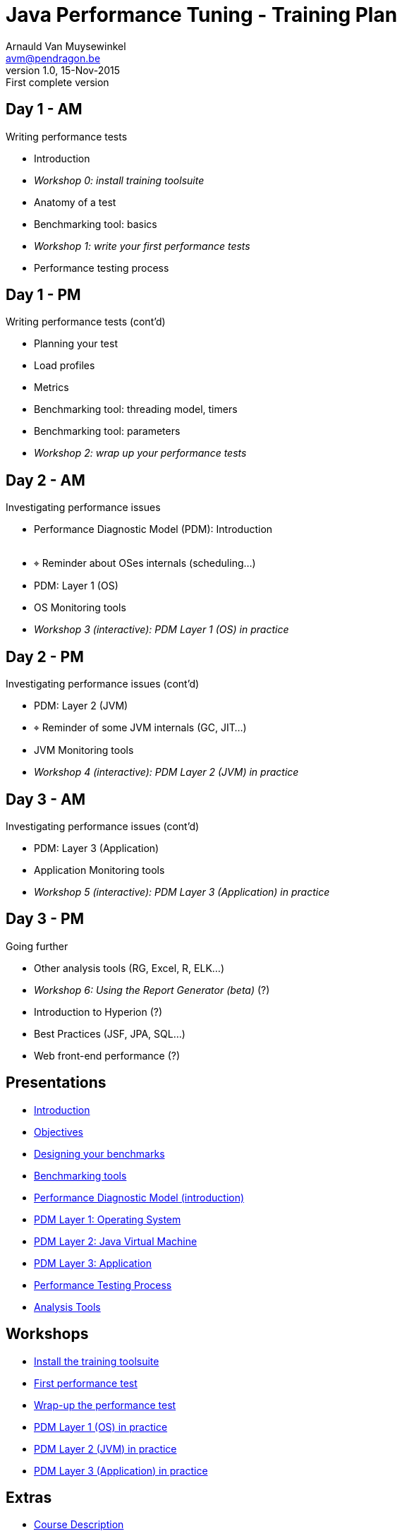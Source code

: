 // build_options: 
Java Performance Tuning - Training Plan
=======================================
Arnauld Van Muysewinkel <avm@pendragon.be>
v1.0, 15-Nov-2015: First complete version
:backend: slidy
//:theme: volnitsky
:data-uri:
:copyright: Creative-Commons-Zero (Arnauld Van Muysewinkel)
:br: pass:[<br>]


Day 1 - AM
----------

*****
Writing performance tests
*****

* Introduction
* _Workshop 0: install training toolsuite_
* Anatomy of a test
* Benchmarking tool: basics
* _Workshop 1: write your first performance tests_


* Performance testing process

Day 1 - PM
----------

*****
Writing performance tests (cont'd)
*****

* Planning your test
* Load profiles
* Metrics
* Benchmarking tool: threading model, timers
* Benchmarking tool: parameters
* _Workshop 2: wrap up your performance tests_


Day 2 - AM
----------

*****
Investigating performance issues
*****

* Performance Diagnostic Model (PDM): Introduction{br}&nbsp;
* &target; Reminder about OSes internals (scheduling...)
* PDM: Layer 1 (OS)
* OS Monitoring tools
* _Workshop 3 (interactive): PDM Layer 1 (OS) in practice_


Day 2 - PM
----------

*****
Investigating performance issues (cont'd)
*****

* PDM: Layer 2 (JVM)
* &target; Reminder of some JVM internals (GC, JIT...)
* JVM Monitoring tools
* _Workshop 4 (interactive): PDM Layer 2 (JVM) in practice_


Day 3 - AM
----------

*****
Investigating performance issues (cont'd)
*****

* PDM: Layer 3 (Application)
* Application Monitoring tools
* _Workshop 5 (interactive): PDM Layer 3 (Application) in practice_


Day 3 - PM
----------

*****
Going further
*****

* Other analysis tools (RG, Excel, R, ELK...)
* _Workshop 6: Using the Report Generator (beta)_ (?)
// Is it feasible to share the RG with a broader audience?
* Introduction to Hyperion (?)
* Best Practices (JSF, JPA, SQL...)
* Web front-end performance (?)


Presentations
-------------

* link:../1-intro/0-introduction.html#_content[Introduction]
* link:../1-intro/1-objectives.html#_content[Objectives]
* link:../2-benchmark/1-benchmark_design.html#_content[Designing your benchmarks]
* link:../2-benchmark/2-benchmark_tool.html#_content[Benchmarking tools]
* link:../3-pdm/0-pdm_intro.html#_content[Performance Diagnostic Model (introduction)]
* link:../3-pdm/1-pdm_l1-os.html#_content[PDM Layer 1: Operating System]
* link:../3-pdm/2-pdm_l2-jvm.html#_content[PDM Layer 2: Java Virtual Machine]
* link:../3-pdm/3-pdm_l3-app.html#_content[PDM Layer 3: Application]
* link:../4-process/0-perf_test_process.html#_content[Performance Testing Process]
* link:../5-analysis/1-analysis_tools.html#_content[Analysis Tools]


Workshops
---------

* link:../1-intro/w0-install.html#_content[Install the training toolsuite]
* link:../2-benchmark/w1-first_benchmark.html#_content[First performance test]
* link:../2-benchmark/w2-wrapup_benchmark.html#_content[Wrap-up the performance test]
* link:../3-pdm/w3-dominant_os.html#_content[PDM Layer 1 (OS) in practice]
* link:../3-pdm/w4-dominant_jvm.html#_content[PDM Layer 2 (JVM) in practice]
* link:../3-pdm/w5-dominant_app.html#_content[PDM Layer 3 (Application) in practice]


Extras
------

* link:../0-extra/0-course_description.html#_content[Course Description]
* link:../0-extra/1-training_plan.html#_content[Course Plan]
* link:../0-extra/2-internals_os.html#_content[Operating Systems Internals]
* link:../0-extra/3-internals_jvm.html#_content[Java VM Internals]
* link:../0-extra/4-best_practices.html#_content[Best Practices]
